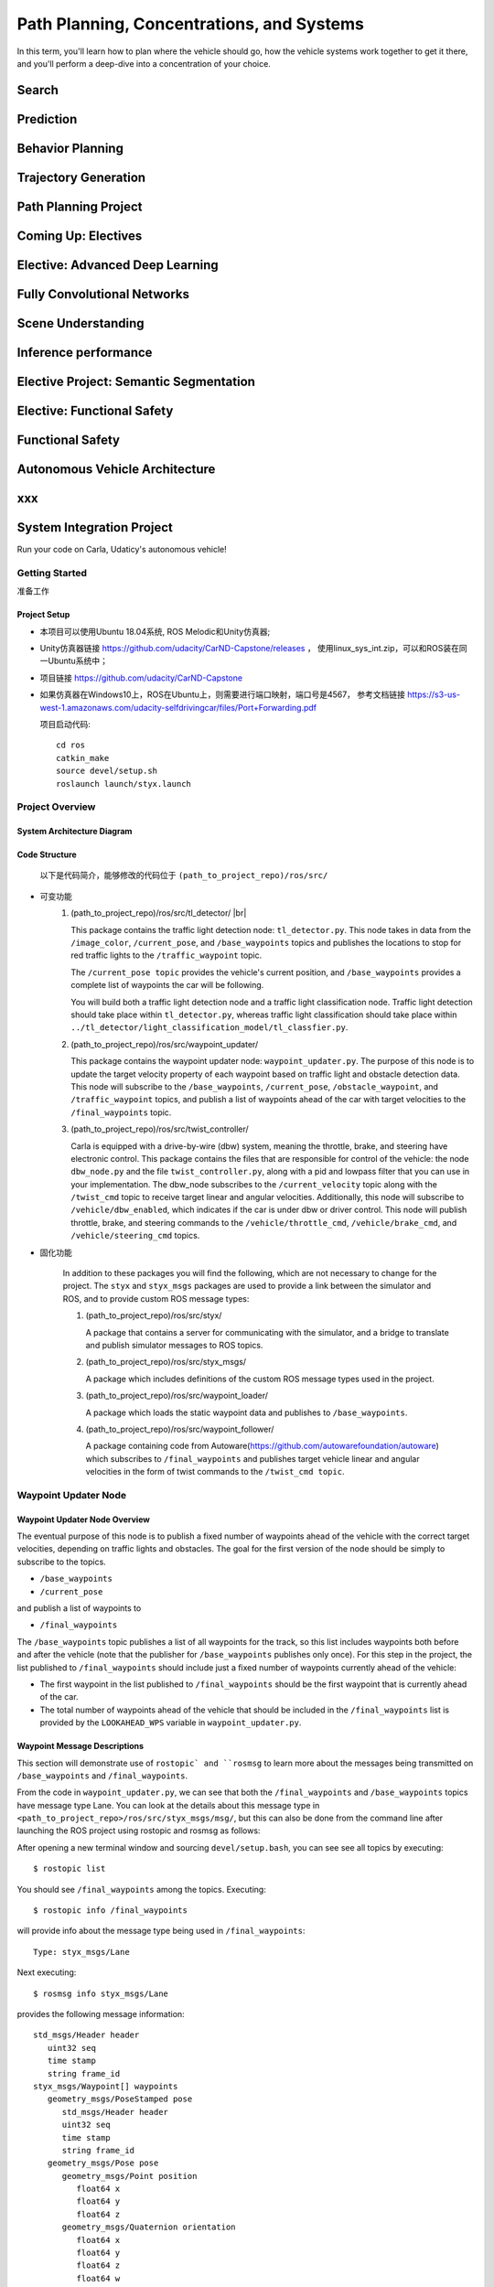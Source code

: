 .. |br| raw:: html

   <br/>
  
Path Planning, Concentrations, and Systems
+++++++++++++++++++++++++++++++++++++++++++++
In this term, you'll learn how to plan where the vehicle should go, how the vehicle systems work together to get it there, 
and you'll perform a deep-dive into a concentration of your choice.

Search
=======================

Prediction
=======================

Behavior Planning
=======================

Trajectory Generation
=======================

Path Planning Project
=======================

Coming Up: Electives
=======================

Elective: Advanced Deep Learning
==================================

Fully Convolutional Networks
==================================

Scene Understanding
==================================

Inference performance
==================================

Elective Project: Semantic Segmentation
=========================================

Elective: Functional Safety
=========================================

Functional Safety
=========================================

Autonomous Vehicle Architecture
=========================================

xxx
=========================================

System Integration Project
=========================================
Run your code on Carla, Udaticy's autonomous vehicle!

Getting Started
------------------------------
准备工作

Project Setup
~~~~~~~~~~~~~~~~
* 本项目可以使用Ubuntu 18.04系统, ROS Melodic和Unity仿真器;
* Unity仿真器链接 https://github.com/udacity/CarND-Capstone/releases ，
  使用linux_sys_int.zip，可以和ROS装在同一Ubuntu系统中；
* 项目链接 https://github.com/udacity/CarND-Capstone
* 如果仿真器在Windows10上，ROS在Ubuntu上，则需要进行端口映射，端口号是4567，
  参考文档链接 https://s3-us-west-1.amazonaws.com/udacity-selfdrivingcar/files/Port+Forwarding.pdf  
  
  项目启动代码::

      cd ros
      catkin_make
      source devel/setup.sh
      roslaunch launch/styx.launch

Project Overview
------------------------------

System Architecture Diagram
~~~~~~~~~~~~~~~~~~~~~~~~~~~~
.. image:: /images/系统架构.jpg

Code Structure
~~~~~~~~~~~~~~~~~~~~~~~~~~~~
    以下是代码简介，能够修改的代码位于 ``(path_to_project_repo)/ros/src/``

* 可变功能
   #. (path_to_project_repo)/ros/src/tl_detector/ |br|
   
      This package contains the traffic light detection node: ``tl_detector.py``. 
      This node takes in data from the ``/image_color``, ``/current_pose``, 
      and ``/base_waypoints`` topics and publishes the locations to stop for red traffic lights to the ``/traffic_waypoint`` topic.

      The ``/current_pose topic`` provides the vehicle's current position, 
      and ``/base_waypoints`` provides a complete list of waypoints the car will be following.

      You will build both a traffic light detection node and a traffic light classification node. 
      Traffic light detection should take place within ``tl_detector.py``, 
      whereas traffic light classification should take place within ``../tl_detector/light_classification_model/tl_classfier.py``.

      .. image:: /images/TrafficLightDetection.jpg

   #. (path_to_project_repo)/ros/src/waypoint_updater/
      
      This package contains the waypoint updater node: ``waypoint_updater.py``. 
      The purpose of this node is to update the target velocity property of each waypoint 
      based on traffic light and obstacle detection data. This node will subscribe to the ``/base_waypoints``, 
      ``/current_pose``, ``/obstacle_waypoint``, and ``/traffic_waypoint`` topics, 
      and publish a list of waypoints ahead of the car with target velocities to the ``/final_waypoints`` topic.

      .. image:: /images/WaypointUpdater.jpg

   #. (path_to_project_repo)/ros/src/twist_controller/

      Carla is equipped with a drive-by-wire (dbw) system, meaning the throttle, brake, and steering have electronic control. 
      This package contains the files that are responsible for control of the vehicle: the node ``dbw_node.py`` 
      and the file ``twist_controller.py``, along with a pid and lowpass filter that you can use in your implementation. 
      The dbw_node subscribes to the ``/current_velocity`` topic along with the ``/twist_cmd`` topic to receive target linear and angular velocities. 
      Additionally, this node will subscribe to ``/vehicle/dbw_enabled``, which indicates if the car is under dbw or driver control. 
      This node will publish throttle, brake, and steering commands to the ``/vehicle/throttle_cmd``, ``/vehicle/brake_cmd``, 
      and ``/vehicle/steering_cmd`` topics.

      .. image:: /images/DBW.jpg

* 固化功能

   In addition to these packages you will find the following, which are not necessary to change for the project. 
   The ``styx`` and ``styx_msgs`` packages are used to provide a link between the simulator and ROS, 
   and to provide custom ROS message types:


   #. (path_to_project_repo)/ros/src/styx/

      A package that contains a server for communicating with the simulator, 
      and a bridge to translate and publish simulator messages to ROS topics.


   #. (path_to_project_repo)/ros/src/styx_msgs/

      A package which includes definitions of the custom ROS message types used in the project.


   #. (path_to_project_repo)/ros/src/waypoint_loader/

      A package which loads the static waypoint data and publishes to ``/base_waypoints``.


   #. (path_to_project_repo)/ros/src/waypoint_follower/

      A package containing code from Autoware(https://github.com/autowarefoundation/autoware) which subscribes to ``/final_waypoints`` 
      and publishes target vehicle linear and angular velocities in the form of twist commands to the ``/twist_cmd topic``.


Waypoint Updater Node
------------------------------

Waypoint Updater Node Overview
~~~~~~~~~~~~~~~~~~~~~~~~~~~~~~~~
The eventual purpose of this node is to publish a fixed number of waypoints ahead of the vehicle with the correct target velocities, 
depending on traffic lights and obstacles. The goal for the first version of the node should be simply to subscribe to the topics.

* ``/base_waypoints``
* ``/current_pose``

and publish a list of waypoints to

* ``/final_waypoints``

The ``/base_waypoints`` topic publishes a list of all waypoints for the track, 
so this list includes waypoints both before and after the vehicle (note that the publisher for ``/base_waypoints`` publishes only once). 
For this step in the project, 
the list published to ``/final_waypoints`` should include just a fixed number of waypoints currently ahead of the vehicle:

* The first waypoint in the list published to ``/final_waypoints`` should be the first waypoint that is currently ahead of the car.
* The total number of waypoints ahead of the vehicle that should be included in the ``/final_waypoints`` list 
  is provided by the ``LOOKAHEAD_WPS`` variable in ``waypoint_updater.py``.


Waypoint Message Descriptions
~~~~~~~~~~~~~~~~~~~~~~~~~~~~~~~~~~~~~~~~
This section will demonstrate use of ``rostopic` and ``rosmsg`` to learn more about the messages being transmitted on 
``/base_waypoints`` and ``/final_waypoints``. 

From the code in ``waypoint_updater.py``, we can see that both the ``/final_waypoints`` and ``/base_waypoints`` topics have message type Lane. 
You can look at the details about this message type in ``<path_to_project_repo>/ros/src/styx_msgs/msg/``, 
but this can also be done from the command line after launching the ROS project using rostopic and rosmsg as follows:

After opening a new terminal window and sourcing ``devel/setup.bash``, you can see see all topics by executing::

   $ rostopic list

You should see ``/final_waypoints`` among the topics. Executing::

   $ rostopic info /final_waypoints

will provide info about the message type being used in ``/final_waypoints``::

   Type: styx_msgs/Lane

Next executing::

   $ rosmsg info styx_msgs/Lane

provides the following message information::

   std_msgs/Header header
      uint32 seq
      time stamp
      string frame_id
   styx_msgs/Waypoint[] waypoints
      geometry_msgs/PoseStamped pose
         std_msgs/Header header
         uint32 seq
         time stamp
         string frame_id
      geometry_msgs/Pose pose
         geometry_msgs/Point position
            float64 x
            float64 y
            float64 z
         geometry_msgs/Quaternion orientation
            float64 x
            float64 y
            float64 z
            float64 w
      geometry_msgs/TwistStamped twist
         std_msgs/Header header
            uint32 seq
            time stamp
            string frame_id
      geometry_msgs/Twist twist
         geometry_msgs/Vector3 linear
            float64 x
            float64 y
            float64 z
         geometry_msgs/Vector3 angular
            float64 x
            float64 y
            float64 z

twist messages http://docs.ros.org/en/jade/api/geometry_msgs/html/msg/Twist.html


Lane message example
~~~~~~~~~~~~~~~~~~~~~~~~~~
As a use-case example, given a single ``styx_msgs/Lane`` message ``my_lane_msg``, 
you can access the x direction linear velocity of the first waypoint in Python with::

   my_lane_msg[0].twist.twist.linear.x


Topics and message types
~~~~~~~~~~~~~~~~~~~~~~~~~~~

.. list-table:: Comparison
   :widths: 20 20 20
   :header-rows: 1

   * - Topic
     - Msg Type
     - Notes
   * - /base_waypoints
     - styx_msgs/Lane	
     - Waypoints as provided by a static .csv file.
   * - /current_pose	
     - geometry_msgs/PoseStamped
     - Current position of the vehicle, provided by the simulator or localization.
   * - /final_waypoints	
     - styx_msgs/Lane	
     - This is a subset of /base_waypoints |br|
       The first waypoint is the one in |br|
       /base_waypoints which is closest to the car.

DBW Node
---------------------------------------------

Traffic Light Detection Node
---------------------------------------------
